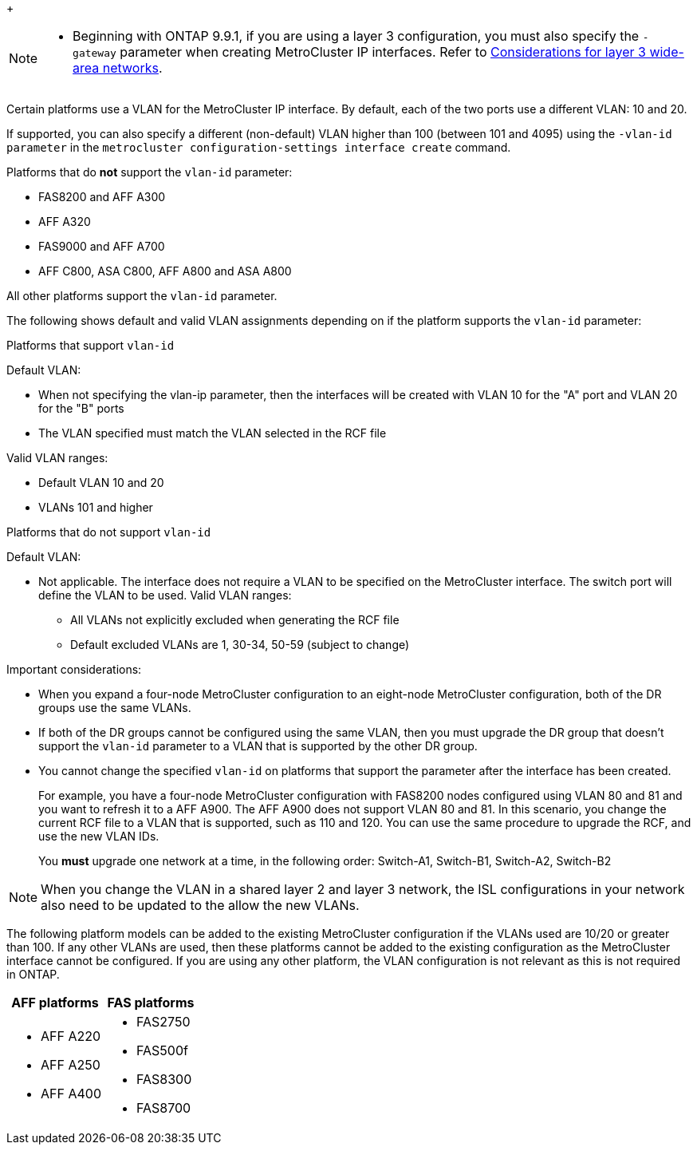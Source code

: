 
+
--
[NOTE]
====
* Beginning with ONTAP 9.9.1, if you are using a layer 3 configuration, you must also specify the `-gateway` parameter when creating MetroCluster IP interfaces. Refer to link:../install-ip/concept_considerations_layer_3.html[Considerations for layer 3 wide-area networks].
====

Certain platforms use a VLAN for the MetroCluster IP interface. By default, each of the two ports use a different VLAN: 10 and 20. 

If supported, you can also specify a different (non-default) VLAN higher than 100 (between 101 and 4095) using the `-vlan-id parameter` in the `metrocluster configuration-settings interface create` command.

--
Platforms that do *not* support the `vlan-id` parameter:

* FAS8200 and AFF A300
* AFF A320
* FAS9000 and AFF A700
* AFF C800, ASA C800, AFF A800 and ASA A800

All other platforms support the `vlan-id` parameter.

The following shows default and valid VLAN assignments depending on if the platform supports the `vlan-id` parameter:

[role="tabbed-block"]
====
.Platforms that support `vlan-id`
--
Default VLAN:

* When not specifying the vlan-ip parameter, then the interfaces will be created with VLAN 10 for the "A" port and VLAN 20 for the "B" ports
* The VLAN specified must match the VLAN selected in the RCF file

Valid VLAN ranges:

* Default VLAN 10 and 20
* VLANs 101 and higher
--
.Platforms that do not support `vlan-id`
--
Default VLAN: 

* Not applicable. The interface does not require a VLAN to be specified on the MetroCluster interface. The switch port will define the VLAN to be used.
Valid VLAN ranges:

** All VLANs not explicitly excluded when generating the RCF file
** Default excluded VLANs are 1, 30-34, 50-59 (subject to change)
--
====

Important considerations:

* When you expand a four-node MetroCluster configuration to an eight-node MetroCluster configuration, both of the DR groups use the same VLANs. 
* If both of the DR groups cannot be configured using the same VLAN, then you must upgrade the DR group that doesn't support the `vlan-id` parameter to a VLAN that is supported by the other DR group.
* You cannot change the specified `vlan-id` on platforms that support the parameter after the interface has been created.
+
For example, you have a four-node MetroCluster configuration with FAS8200 nodes  configured using VLAN 80 and 81 and you want to refresh it to a AFF A900. The AFF A900 does not support VLAN 80 and 81. In this scenario, you change the current RCF file to a VLAN that is supported, such as 110 and 120. You can use the same procedure to upgrade the RCF, and use the new VLAN IDs. 
+
You *must* upgrade one network at a time, in the following order: Switch-A1, Switch-B1, Switch-A2, Switch-B2

NOTE: When you change the VLAN in a shared layer 2 and layer 3 network, the ISL configurations in your network also need to be updated to the allow the new VLANs.


The following platform models can be added to the existing MetroCluster configuration if the VLANs used are 10/20 or greater than 100. If any other VLANs are used, then these platforms cannot be added
to the existing configuration as the MetroCluster interface cannot be configured.
If you are using any other platform, the VLAN configuration is not relevant as this is not required in ONTAP.


|===

h| AFF platforms h| FAS platforms

a|

* AFF A220
* AFF A250
* AFF A400

a|

* FAS2750
* FAS500f
* FAS8300
* FAS8700

|===
// 22 APR 2021, BURT 1180776
